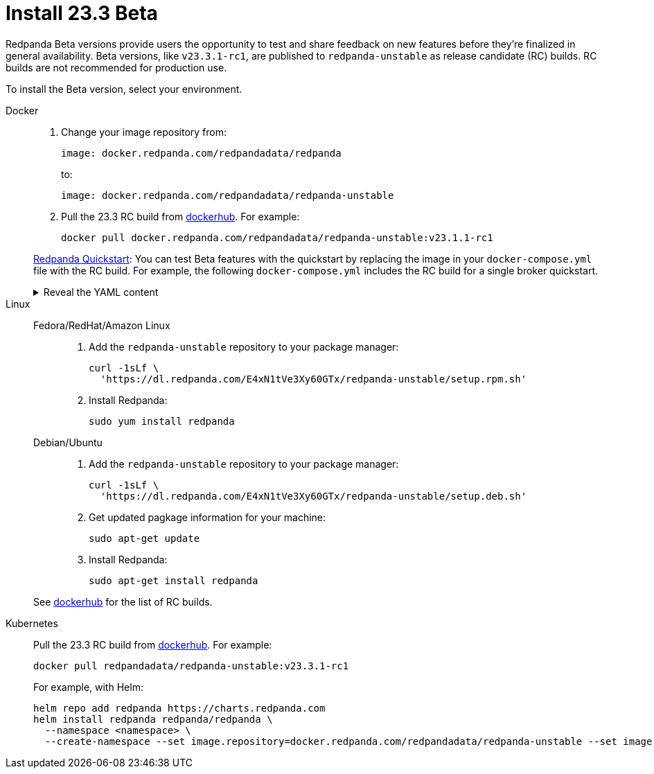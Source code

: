 = Install 23.3 Beta
:description: Learn how to install the Beta version. 

Redpanda Beta versions provide users the opportunity to test and share feedback on new features before they're finalized in general availability. Beta versions, like `v23.3.1-rc1`, are published to `redpanda-unstable` as release candidate (RC) builds. RC builds are not recommended for production use.

To install the Beta version, select your environment.

[tabs]
=====
Docker::
+
--

. Change your image repository from:
+
```
image: docker.redpanda.com/redpandadata/redpanda
```
+
to:
+
```
image: docker.redpanda.com/redpandadata/redpanda-unstable
```

. Pull the 23.3 RC build from https://hub.docker.com/r/redpandadata/redpanda-unstable/tags[dockerhub^]. For example:
+
```
docker pull docker.redpanda.com/redpandadata/redpanda-unstable:v23.1.1-rc1
```

xref:./quick-start.adoc[Redpanda Quickstart]: You can test Beta features with the quickstart by replacing the image in your `docker-compose.yml` file with the RC build. For example, the following `docker-compose.yml` includes the RC build for a single broker quickstart.

.Reveal the YAML content
[%collapsible]
====
[,yaml,lines=35]
----
version: "3.7"
name: redpanda-quickstart
networks:
  redpanda_network:
    driver: bridge
volumes:
  redpanda-0: null
services:
  redpanda-0:
    command:
      - redpanda
      - start
      - --kafka-addr internal://0.0.0.0:9092,external://0.0.0.0:19092
      # Address the broker advertises to clients that connect to the Kafka API.
      # Use the internal addresses to connect to the Redpanda brokers'
      # from inside the same Docker network.
      # Use the external addresses to connect to the Redpanda brokers'
      # from outside the Docker network.
      - --advertise-kafka-addr internal://redpanda-0:9092,external://localhost:19092
      - --pandaproxy-addr internal://0.0.0.0:8082,external://0.0.0.0:18082
      # Address the broker advertises to clients that connect to the HTTP Proxy.
      - --advertise-pandaproxy-addr internal://redpanda-0:8082,external://localhost:18082
      - --schema-registry-addr internal://0.0.0.0:8081,external://0.0.0.0:18081
      # Redpanda brokers use the RPC API to communicate with eachother internally.
      - --rpc-addr redpanda-0:33145
      - --advertise-rpc-addr redpanda-0:33145
      # Tells Seastar (the framework Redpanda uses under the hood) to use 1 core on the system.
      - --smp 1
      # The amount of memory to make available to Redpanda.
      - --memory 1G
      # Mode dev-container uses well-known configuration properties for development in containers.
      - --mode dev-container
      # enable logs for debugging.
      - --default-log-level=debug
	image: docker.redpanda.com/redpandadata/redpanda-unstable:v23.3.1-rc1
    container_name: redpanda-0
    volumes:
      - redpanda-0:/var/lib/redpanda/data
    networks:
      - redpanda_network
    ports:
      - 18081:18081
      - 18082:18082
      - 19092:19092
      - 19644:9644
  console:
    container_name: redpanda-console
    image: docker.redpanda.com/redpandadata/console:v2.3.7
    networks:
      - redpanda_network
    entrypoint: /bin/sh
    command: -c 'echo "$$CONSOLE_CONFIG_FILE" > /tmp/config.yml; /app/console'
    environment:
      CONFIG_FILEPATH: /tmp/config.yml
      CONSOLE_CONFIG_FILE: |
        kafka:
          brokers: ["redpanda-0:9092"]
          schemaRegistry:
            enabled: true
            urls: ["http://redpanda-0:8081"]
        redpanda:
          adminApi:
            enabled: true
            urls: ["http://redpanda-0:9644"]
    ports:
      - 8080:8080
    depends_on:
      - redpanda-0
----
====

--
Linux::
+
--
[tabs]
====
Fedora/RedHat/Amazon Linux::
+
. Add the `redpanda-unstable` repository to your package manager:
+
```
curl -1sLf \
  'https://dl.redpanda.com/E4xN1tVe3Xy60GTx/redpanda-unstable/setup.rpm.sh' 
```
+
. Install Redpanda:
+
```
sudo yum install redpanda
```

Debian/Ubuntu::
+
. Add the `redpanda-unstable` repository to your package manager:
+
```
curl -1sLf \
  'https://dl.redpanda.com/E4xN1tVe3Xy60GTx/redpanda-unstable/setup.deb.sh' 
```
+
. Get updated pagkage information for your machine:
+
```
sudo apt-get update
```
. Install Redpanda:
+
```
sudo apt-get install redpanda
```
====

See https://hub.docker.com/r/redpandadata/redpanda-unstable/tags[dockerhub^] for the list of RC builds.

--
Kubernetes::
+
--

Pull the 23.3 RC build from https://hub.docker.com/r/redpandadata/redpanda-unstable/tags[dockerhub^]. For example:

```
docker pull redpandadata/redpanda-unstable:v23.3.1-rc1
```

For example, with Helm:

```
helm repo add redpanda https://charts.redpanda.com
helm install redpanda redpanda/redpanda \
  --namespace <namespace> \
  --create-namespace --set image.repository=docker.redpanda.com/redpandadata/redpanda-unstable --set image.tag=v23.3.1-rc1
```

--
=====




